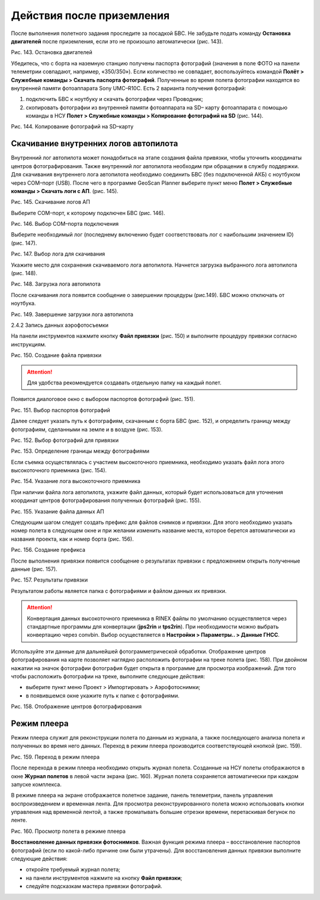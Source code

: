 Действия после приземления
============================

После выполнения полетного задания проследите за посадкой БВС. Не забудьте подать команду **Остановка двигателей** после приземления, если это не произошло автоматически (рис. 143).

Рис. 143. Остановка двигателей

Убедитесь, что с борта на наземную станцию получены паспорта фотографий (значения в поле ФОТО на панели телеметрии совпадают, например, «350/350»). Если количество не совпадает, воспользуйтесь командой **Полёт > Служебные команды > Скачать паспорта фотографий**. Полученные во время полета фотографии находятся во внутренней памяти фотоаппарата Sony UMC–R10C. Есть 2 варианта получения фотографий: 

1. подключить БВС к ноутбуку и скачать фотографии через Проводник; 
2. скопировать фотографии из внутренней памяти фотоаппарата на SD– карту фотоаппарата с помощью команды в НСУ **Полет > Служебные команды > Копирование фотографий на SD** (рис. 144).

Рис. 144. Копирование фотографий на SD–карту


Скачивание внутренних логов автопилота
---------------------------------------------------

Внутренний лог автопилота может понадобиться на этапе создания файла привязки, чтобы уточнить координаты центров фотографирования. Также внутренний лог автопилота необходим при обращении в службу поддержки. Для скачивания внутреннего лога автопилота необходимо соединить БВС (без подключенной АКБ) с ноутбуком через COM–порт (USB). После чего в программе GeoScan Planner выберите пункт меню **Полет > Служебные команды > Скачать логи с АП**. (рис. 145).

Рис. 145. Скачивание логов АП

Выберите COM–порт, к которому подключен БВС (рис. 146).

Рис. 146. Выбор COM–порта подключения

Выберите необходимый лог (последнему включению будет соответствовать лог с наибольшим значением ID) (рис. 147).

Рис. 147. Выбор лога для скачивания

Укажите место для сохранения скачиваемого лога автопилота. Начнется загрузка выбранного лога автопилота (рис. 148).

Рис. 148. Загрузка лога автопилота

После скачивания лога появится сообщение о завершении процедуры (рис.149). БВС можно отключать от ноутбука.

Рис. 149. Завершение загрузки лога автопилота

2.4.2 Запись данных аэрофотосъемки

На панели инструментов нажмите кнопку **Файл привязки** (рис. 150) и выполните процедуру привязки согласно инструкциям.

Рис. 150. Создание файла привязки

.. attention:: Для удобства рекомендуется создавать отдельную папку на каждый полет. 

Появится диалоговое окно с выбором паспортов фотографий (рис. 151).

Рис. 151. Выбор паспортов фотографий

Далее следует указать путь к фотографиям, скачанным с борта БВС (рис. 152), и определить границу между фотографиям, сделанными на земле и в воздухе (рис. 153).

Рис. 152. Выбор фотографий для привязки

Рис. 153. Определение границы между фотографиями

Если съемка осуществлялась с участием высокоточного приемника, необходимо указать файл лога этого высокоточного приемника (рис. 154).

Рис. 154. Указание лога высокоточного приемника

При наличии файла лога автопилота, укажите файл данных, который будет использоваться для уточнения координат центров фотографирования полученных фотографий (рис. 155).

Рис. 155. Указание файла данных АП

Следующим шагом следует создать префикс для файлов снимков и привязки. Для этого необходимо указать номер полета в следующем окне и при желании изменить название места, которое берется автоматически из названия проекта, как и номер борта (рис. 156).

Рис. 156. Создание префикса

После выполнения привязки появится сообщение о результатах привязки с предложением открыть полученные данные (рис. 157).

Рис. 157. Результаты привязки

Результатом работы является папка с фотографиями и файлом данных их привязки.

.. attention:: Конвертация данных высокоточного приемника в RINEX файлы по умолчанию осуществляется через стандартные программы для конвертации (**jps2rin** и **tps2rin**). При необходимости можно выбрать конвертацию через convbin. Выбор осуществляется в **Настройки > Параметры.. > Данные ГНСС**.


Используйте эти данные для дальнейшей фотограмметрической обработки. Отображение центров фотографирования на карте позволяет наглядно расположить фотографии на треке полета (рис. 158). При двойном нажатии на значок фотографии фотография будет открыта в программе для просмотра изображений. Для того чтобы расположить фотографии на треке, выполните следующие действия: 


* выберите пункт меню Проект > Импортировать > Аэрофотоснимки; 
* в появившемся окне укажите путь к папке с фотографиями.

Рис. 158. Отображение центров фотографирования

Режим плеера
-----------------------------------------

Режим плеера служит для реконструкции полета по данным из журнала, а также последующего анализа полета и полученных во время него данных.
Переход в режим плеера производится соответствующей кнопкой (рис. 159).

Рис. 159. Переход в режим плеера

После перехода в режим плеера необходимо открыть журнал полета. Созданные на НСУ полеты отображаются в окне **Журнал полетов** в левой части экрана (рис. 160). Журнал полета сохраняется автоматически при каждом запуске комплекса.

В режиме плеера на экране отображается полетное задание, панель телеметрии, панель управления воспроизведением и временная лента. Для просмотра реконструированного полета можно использовать кнопки управления над временной лентой, а также проматывать большие отрезки времени, перетаскивая бегунок по ленте.

Рис. 160. Просмотр полета в режиме плеера

**Восстановление данных привязки фотоснимков**. Важная функция режима плеера – восстановление паспортов фотографий (если по какой-либо причине они были утрачены). Для восстановления данных привязки выполните следующие действия: 

* откройте требуемый журнал полета; 
* на панели инструментов нажмите на кнопку **Файл привязки**; 
* следуйте подсказкам мастера привязки фотографий.

